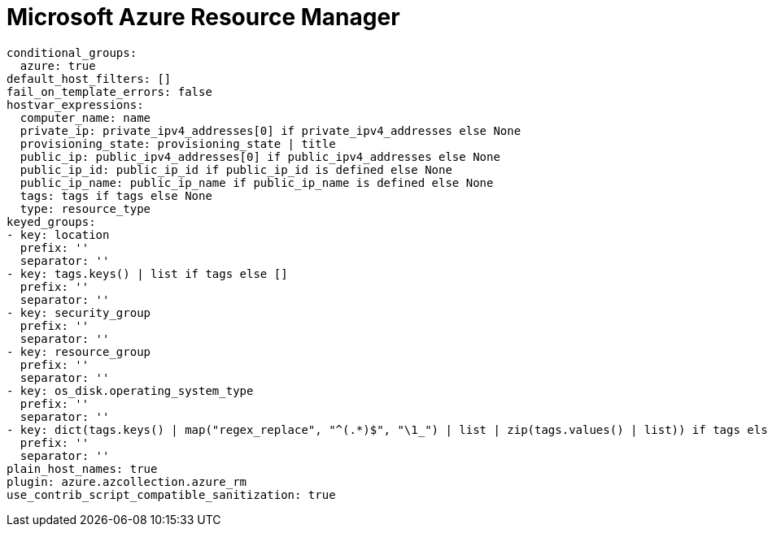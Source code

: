 [id="controller-microsoft-azure"]

= Microsoft Azure Resource Manager

----
conditional_groups:
  azure: true
default_host_filters: []
fail_on_template_errors: false
hostvar_expressions:
  computer_name: name
  private_ip: private_ipv4_addresses[0] if private_ipv4_addresses else None
  provisioning_state: provisioning_state | title
  public_ip: public_ipv4_addresses[0] if public_ipv4_addresses else None
  public_ip_id: public_ip_id if public_ip_id is defined else None
  public_ip_name: public_ip_name if public_ip_name is defined else None
  tags: tags if tags else None
  type: resource_type
keyed_groups:
- key: location
  prefix: ''
  separator: ''
- key: tags.keys() | list if tags else []
  prefix: ''
  separator: ''
- key: security_group
  prefix: ''
  separator: ''
- key: resource_group
  prefix: ''
  separator: ''
- key: os_disk.operating_system_type
  prefix: ''
  separator: ''
- key: dict(tags.keys() | map("regex_replace", "^(.*)$", "\1_") | list | zip(tags.values() | list)) if tags else []
  prefix: ''
  separator: ''
plain_host_names: true
plugin: azure.azcollection.azure_rm
use_contrib_script_compatible_sanitization: true
----
